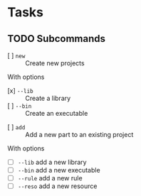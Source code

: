 * Tasks
** TODO Subcommands
   - [ ] =new= :: Create new projects
   With options
      - [x] =--lib= :: Create a library
      - [ ] =--bin= :: Create an executable
   - [ ] =add= :: Add a new part to an existing project
   With options
      - [ ] =--lib= add a new library
      - [ ] =--bin= add a new executable
      - [ ] =--rule= add a new rule
      - [ ] =--reso= add a new resource
                     
